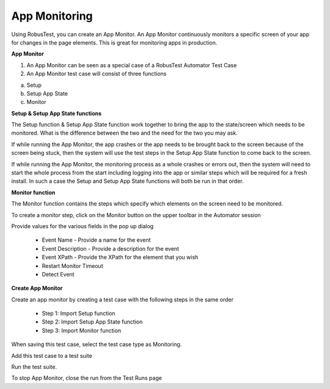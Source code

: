 App Monitoring
==============

Using RobusTest, you can create an App Monitor. An App Monitor continuously monitors a specific screen of your app for changes in the page elements. This is great for monitoring apps in production.

**App Monitor**

1. An App Monitor can be seen as a special case of a RobusTest Automator Test Case
2. An App Monitor test case will consist of three functions

a. Setup
b. Setup App State
c. Monitor


**Setup & Setup App State functions**

The Setup function & Setup App State function work together to bring the app to the state/screen which needs to be monitored. What is the difference between the two and the need for the two you may ask.

If while running the App Monitor, the app crashes or the app needs to be brought back to the screen because of the screen being stuck, then the system will use the test steps in the Setup App State function to come back to the screen.

If while running the App Monitor, the monitoring process as a whole crashes or errors out, then the system will need to start the whole process from the start including logging into the app or similar steps which will be required for a fresh install. In such a case the Setup and Setup App State functions will both be run in that order.

**Monitor function**

The Monitor function contains the steps which specify which elements on the screen need to be monitored.

To create a monitor step, click on the Monitor button on the upper toolbar in the Automator session

Provide values for the various fields in the pop up dialog

 * Event Name - Provide a name for the event

 * Event Description - Provide a description for the event

 * Event XPath - Provide the XPath for the element that you wish 

 * Restart Monitor Timeout

 * Detect Event


**Create App Monitor**

Create an app monitor by creating a test case with the following steps in the same order

 * Step 1: Import Setup function
 * Step 2: Import Setup App State function
 * Step 3: Import Monitor function

When saving this test case, select the test case type as Monitoring.

Add this test case to a test suite

Run the test suite.

To stop App Monitor, close the run from the Test Runs page